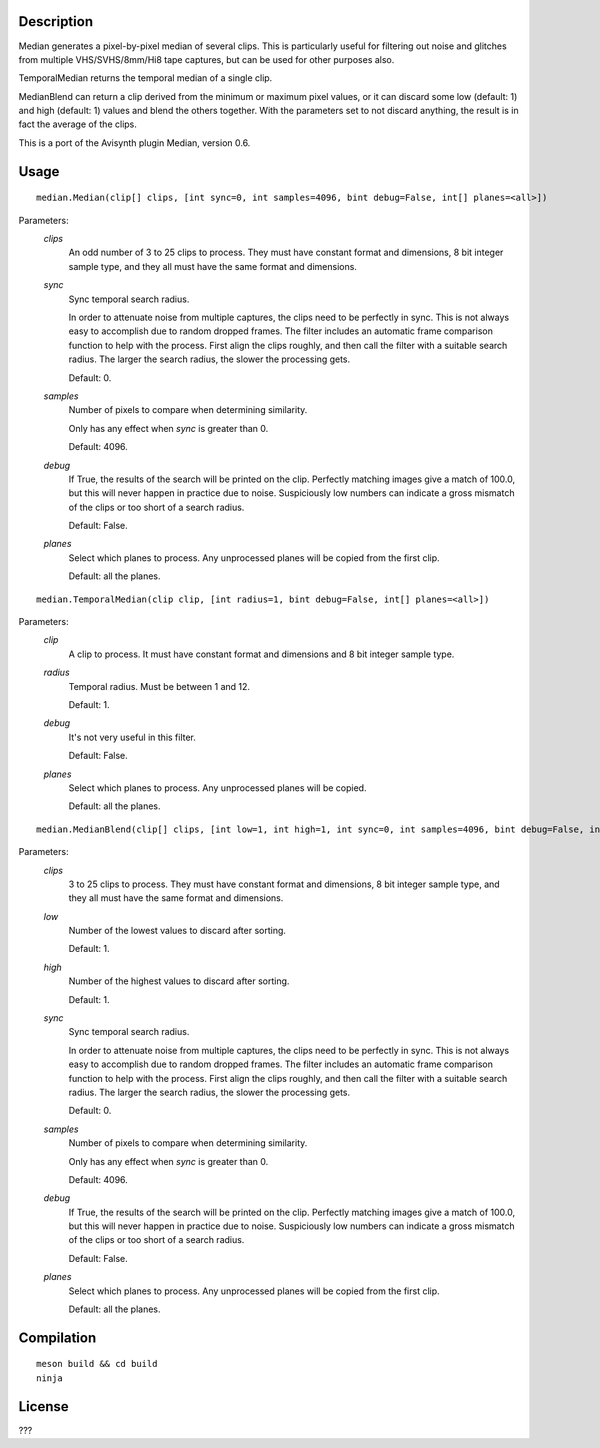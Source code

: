 Description
===========

Median generates a pixel-by-pixel median of several clips. This is particularly useful for filtering out noise and glitches from multiple VHS/SVHS/8mm/Hi8 tape captures, but can be used for other purposes also.

TemporalMedian returns the temporal median of a single clip.

MedianBlend can return a clip derived from the minimum or maximum pixel values, or it can discard some low (default: 1) and high (default: 1) values and blend the others together. With the parameters set to not discard anything, the result is in fact the average of the clips.

This is a port of the Avisynth plugin Median, version 0.6.


Usage
=====
::

    median.Median(clip[] clips, [int sync=0, int samples=4096, bint debug=False, int[] planes=<all>])


Parameters:
    *clips*
        An odd number of 3 to 25 clips to process. They must have constant format and dimensions, 8 bit
        integer sample type, and they all must have the same format and dimensions.

    *sync*
        Sync temporal search radius.

        In order to attenuate noise from multiple captures, the clips need to be perfectly in sync. This is not always easy to accomplish due to random dropped frames. The filter includes an automatic frame comparison function to help with the process. First align the clips roughly, and then call the filter with a suitable search radius. The larger the search radius, the slower the processing gets. 

        Default: 0.

    *samples*
        Number of pixels to compare when determining similarity.

        Only has any effect when *sync* is greater than 0.

        Default: 4096.

    *debug*
        If True, the results of the search will be printed on the clip. Perfectly matching images give a match of 100.0, but this will never happen in practice due to noise. Suspiciously low numbers can indicate a gross mismatch of the clips or too short of a search radius.

        Default: False.

    *planes*
        Select which planes to process. Any unprocessed planes will be
        copied from the first clip.

        Default: all the planes.


::

    median.TemporalMedian(clip clip, [int radius=1, bint debug=False, int[] planes=<all>])


Parameters:
    *clip*
        A clip to process. It must have constant format and dimensions and 8 bit
        integer sample type.

    *radius*
        Temporal radius. Must be between 1 and 12.

        Default: 1.

    *debug*
        It's not very useful in this filter.

        Default: False.

    *planes*
        Select which planes to process. Any unprocessed planes will be
        copied.

        Default: all the planes.


::

    median.MedianBlend(clip[] clips, [int low=1, int high=1, int sync=0, int samples=4096, bint debug=False, int[] planes=<all>])


Parameters:
    *clips*
        3 to 25 clips to process. They must have constant format and dimensions, 8 bit
        integer sample type, and they all must have the same format and dimensions.

    *low*
        Number of the lowest values to discard after sorting.

        Default: 1.

    *high*
        Number of the highest values to discard after sorting.

        Default: 1.

    *sync*
        Sync temporal search radius.

        In order to attenuate noise from multiple captures, the clips need to be perfectly in sync. This is not always easy to accomplish due to random dropped frames. The filter includes an automatic frame comparison function to help with the process. First align the clips roughly, and then call the filter with a suitable search radius. The larger the search radius, the slower the processing gets. 

        Default: 0.

    *samples*
        Number of pixels to compare when determining similarity.

        Only has any effect when *sync* is greater than 0.

        Default: 4096.

    *debug*
        If True, the results of the search will be printed on the clip. Perfectly matching images give a match of 100.0, but this will never happen in practice due to noise. Suspiciously low numbers can indicate a gross mismatch of the clips or too short of a search radius.

        Default: False.

    *planes*
        Select which planes to process. Any unprocessed planes will be
        copied from the first clip.

        Default: all the planes.


Compilation
===========

::

    meson build && cd build
    ninja


License
=======

???

